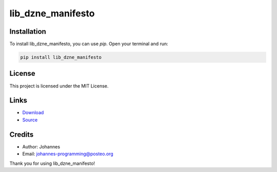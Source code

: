 ==================
lib_dzne_manifesto
==================

Installation
------------

To install lib_dzne_manifesto, you can use `pip`. Open your terminal and run:

.. code-block:: bash

    pip install lib_dzne_manifesto

License
-------

This project is licensed under the MIT License.

Links
-----

* `Download <https://pypi.org/project/lib-dzne-manifesto/#files>`_
* `Source <https://github.com/johannes-programming/lib_dzne_manifesto>`_

Credits
-------
- Author: Johannes
- Email: johannes-programming@posteo.org

Thank you for using lib_dzne_manifesto!
